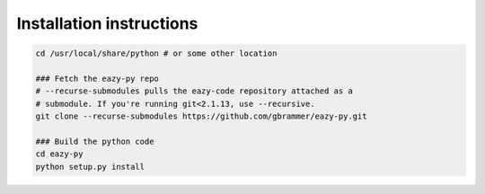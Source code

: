 Installation instructions
~~~~~~~~~~~~~~~~~~~~~~~~~

.. code:: bash

    cd /usr/local/share/python # or some other location

    ### Fetch the eazy-py repo
    # --recurse-submodules pulls the eazy-code repository attached as a 
    # submodule. If you're running git<2.1.13, use --recursive.  
    git clone --recurse-submodules https://github.com/gbrammer/eazy-py.git
    
    ### Build the python code
    cd eazy-py
    python setup.py install
    